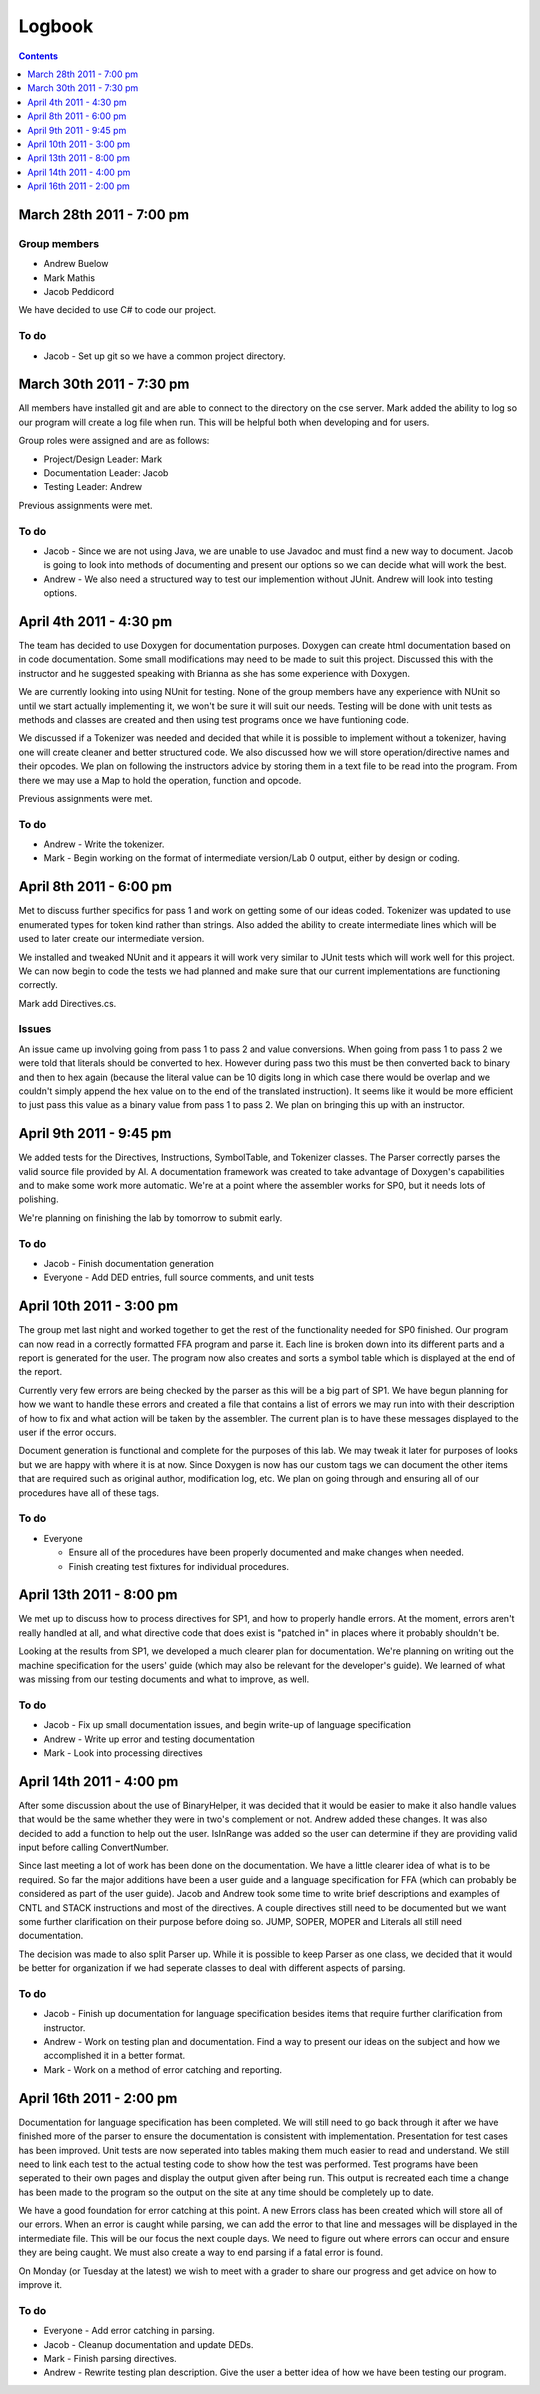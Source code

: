 =======
Logbook
=======

.. contents::
   :backlinks: none
   :depth: 1

March 28th 2011 - 7:00 pm
=========================

Group members
-------------
* Andrew Buelow
* Mark Mathis
* Jacob Peddicord

We have decided to use C# to code our project.

To do
-----
- Jacob - Set up git so we have a common project directory.


March 30th 2011 - 7:30 pm
=========================
All members have installed git and are able to connect to the directory on the cse server.
Mark added the ability to log so our program will create a log file when run.  This will be
helpful both when developing and for users.

Group roles were assigned and are as follows:

* Project/Design Leader: Mark
* Documentation Leader:  Jacob
* Testing Leader:        Andrew

Previous assignments were met.

To do
-----
- Jacob - Since we are not using Java, we are unable to use Javadoc and must find a new way to document. Jacob is going to look into methods of documenting and present our options so we can decide what will work the best.
- Andrew - We also need a structured way to test our implemention without JUnit. Andrew will look into testing options.
		  
		  
April 4th 2011 - 4:30 pm
========================
The team has decided to use Doxygen for documentation purposes. Doxygen can create html
documentation based on in code documentation.  Some small modifications may need to be made
to suit this project.  Discussed this with the instructor and he suggested speaking with
Brianna as she has some experience with Doxygen.

We are currently looking into using NUnit for testing.  None of the group members have any
experience with NUnit so until we start actually implementing it, we won't be sure it will
suit our needs.  Testing will be done with unit tests as methods and classes are created and
then using test programs once we have funtioning code.

We discussed if a Tokenizer was needed and decided that while it is possible to implement
without a tokenizer, having one will create cleaner and better structured code.  We also
discussed how we will store operation/directive names and their opcodes.  We plan on following
the instructors advice by storing them in a text file to be read into the program.  From there
we may use a Map to hold the operation, function and opcode.

Previous assignments were met.

To do
-----
- Andrew - Write the tokenizer.
- Mark - Begin working on the format of intermediate version/Lab 0 output, either by design or coding.


April 8th 2011 - 6:00 pm
========================
Met to discuss further specifics for pass 1 and work on getting some of our ideas coded.  Tokenizer 
was updated to use enumerated types for token kind rather than strings.  Also added the ability to
create intermediate lines which will be used to later create our intermediate version.

We installed and tweaked NUnit and it appears it will work very similar to JUnit tests which will
work well for this project.  We can now begin to code the tests we had planned and make sure that
our current implementations are functioning correctly.

Mark add Directives.cs.

Issues
------
An issue came up involving going from pass 1 to pass 2 and value conversions.  When going from pass
1 to pass 2 we were told that literals should be converted to hex.  However during pass two this must
be then converted back to binary and then to hex again (because the literal value can be 10 digits long
in which case there would be overlap and we couldn't simply append the hex value on to the end of the
translated instruction).  It seems like it would be more efficient to just pass this value as a binary
value from pass 1 to pass 2.  We plan on bringing this up with an instructor.


April 9th 2011 - 9:45 pm
========================
We added tests for the Directives, Instructions, SymbolTable, and Tokenizer classes. The Parser
correctly parses the valid source file provided by Al. A documentation framework was created to
take advantage of Doxygen's capabilities and to make some work more automatic. We're at a point
where the assembler works for SP0, but it needs lots of polishing.

We're planning on finishing the lab by tomorrow to submit early.

To do
-----
- Jacob - Finish documentation generation
- Everyone - Add DED entries, full source comments, and unit tests


April 10th 2011 - 3:00 pm
=========================
The group met last night and worked together to get the rest of the functionality needed for SP0 finished.
Our program can now read in a correctly formatted FFA program and parse it.  Each line is broken down
into its different parts and a report is generated for the user.  The program now also creates and sorts
a symbol table which is displayed at the end of the report.

Currently very few errors are being checked by the parser as this will be a big part of SP1.  We have
begun planning for how we want to handle these errors and created a file that contains a list of errors we
may run into with their description of how to fix and what action will be taken by the assembler.  The
current plan is to have these messages displayed to the user if the error occurs.

Document generation is functional and complete for the purposes of this lab.  We may tweak it later for
purposes of looks but we are happy with where it is at now.  Since Doxygen is now has our custom tags we
can document the other items that are required such as original author, modification log, etc.  We plan on
going through and ensuring all of our procedures have all of these tags.

To do
-----
- Everyone
 
  - Ensure all of the procedures have been properly documented and make changes when needed.
  - Finish creating test fixtures for individual procedures.


April 13th 2011 - 8:00 pm
=========================
We met up to discuss how to process directives for SP1, and how to properly handle errors. At the moment, errors aren't really handled at all, and what directive code that does exist is "patched in" in places where it probably shouldn't be.

Looking at the results from SP1, we developed a much clearer plan for documentation. We're planning on writing out the machine specification for the users' guide (which may also be relevant for the developer's guide). We learned of what was missing from our testing documents and what to improve, as well.

To do
-----
- Jacob - Fix up small documentation issues, and begin write-up of language specification
- Andrew - Write up error and testing documentation
- Mark - Look into processing directives


April 14th 2011 - 4:00 pm
=========================
After some discussion about the use of BinaryHelper, it was decided that it would be easier to make it also
handle values that would be the same whether they were in two's complement or not.  Andrew added these changes.
It was also decided to add a function to help out the user. IsInRange was added so the user can determine if
they are providing valid input before calling ConvertNumber.

Since last meeting a lot of work has been done on the documentation.  We have a little clearer idea of what is
to be required. So far the major additions have been a user guide and a language specification for FFA (which can
probably be considered as part of the user guide).  Jacob and Andrew took some time to write brief descriptions and
examples of CNTL and STACK instructions and most of the directives.  A couple directives still need to be
documented but we want some further clarification on their purpose before doing so.  JUMP, SOPER, MOPER and Literals
all still need documentation.

The decision was made to also split Parser up.  While it is possible to keep Parser as one class, we decided that it
would be better for organization if we had seperate classes to deal with different aspects of parsing.

To do
-----
- Jacob - Finish up documentation for language specification besides items that require further clarification from instructor.
- Andrew - Work on testing plan and documentation.  Find a way to present our ideas on the subject and how we accomplished it in a better format.
- Mark - Work on a method of error catching and reporting.

April 16th 2011 - 2:00 pm
=========================
Documentation for language specification has been completed. We will still need to go back through it after we have finished
more of the parser to ensure the documentation is consistent with implementation. Presentation for test cases has been improved.
Unit tests are now seperated into tables making them much easier to read and understand.  We still need to link each test to
the actual testing code to show how the test was performed.  Test programs have been seperated to their own pages and display
the output given after being run.  This output is recreated each time a change has been made to the program so the output on
the site at any time should be completely up to date.

We have a good foundation for error catching at this point.  A new Errors class has been created which will store all of our
errors.  When an error is caught while parsing, we can add the error to that line and messages will be displayed in the
intermediate file. This will be our focus the next couple days.  We need to figure out where errors can occur and ensure they
are being caught.  We must also create a way to end parsing if a fatal error is found.

On Monday (or Tuesday at the latest) we wish to meet with a grader to share our progress and get advice on how to improve it.

To do
-----
- Everyone - Add error catching in parsing.
- Jacob - Cleanup documentation and update DEDs.
- Mark - Finish parsing directives.
- Andrew - Rewrite testing plan description. Give the user a better idea of how we have been testing our program.